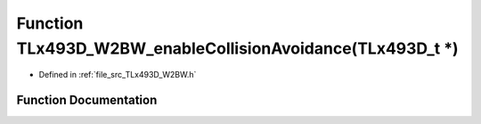 .. _exhale_function__t_lx493_d___w2_b_w_8h_1af01c35c349c900a2294355022d28ef60:

Function TLx493D_W2BW_enableCollisionAvoidance(TLx493D_t \*)
============================================================

- Defined in :ref:`file_src_TLx493D_W2BW.h`


Function Documentation
----------------------


.. doxygenfunction:: TLx493D_W2BW_enableCollisionAvoidance(TLx493D_t *)
   :project: XENSIV 3D Magnetic Sensors Arduino Library